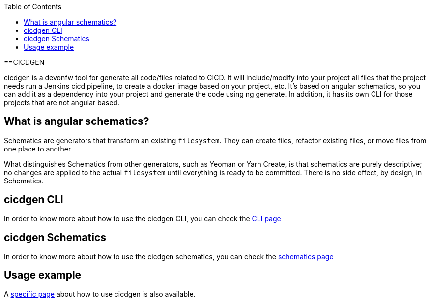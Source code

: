 :toc: macro

ifdef::env-github[]
:tip-caption: :bulb:
:note-caption: :information_source:
:important-caption: :heavy_exclamation_mark:
:caution-caption: :fire:
:warning-caption: :warning:
endif::[]

toc::[]
:idprefix:
:idseparator: -
:reproducible:
:source-highlighter: rouge
:listing-caption: Listing

==CICDGEN

cicdgen is a devonfw tool for generate all code/files related to CICD. It will include/modify into your project all files that the project needs run a Jenkins cicd pipeline, to create a docker image based on your project, etc. It’s based on angular schematics, so you can add it as a dependency into your project and generate the code using ng generate. In addition, it has its own CLI for those projects that are not angular based.

== What is angular schematics?

Schematics are generators that transform an existing `filesystem`. They can create files, refactor existing files, or move files from one place to another.

What distinguishes Schematics from other generators, such as Yeoman or Yarn Create, is that schematics are purely descriptive; no changes are applied to the actual `filesystem` until everything is ready to be committed. There is no side effect, by design, in Schematics.

== cicdgen CLI

In order to know more about how to use the cicdgen CLI, you can check the link:cicdgen-cli.adoc[CLI page]

== cicdgen Schematics

In order to know more about how to use the cicdgen schematics, you can check the link:cicdgen-schematics.adoc[schematics page]

== Usage example

A link:usage-example.adoc[specific page] about how to use cicdgen is also available.


